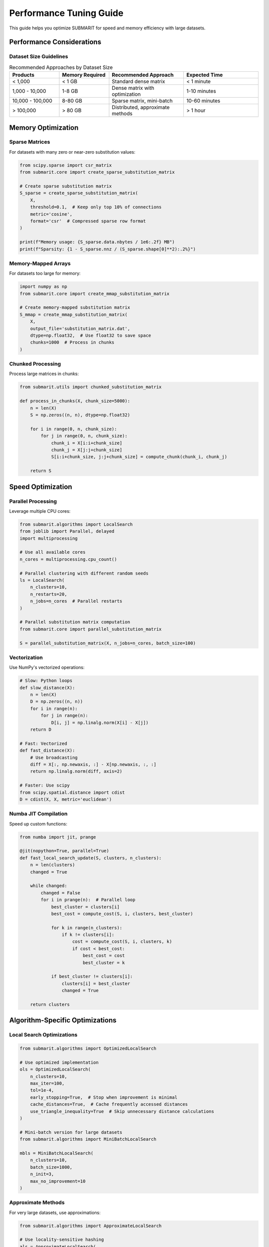 Performance Tuning Guide
========================

This guide helps you optimize SUBMARIT for speed and memory efficiency with large datasets.

Performance Considerations
--------------------------

Dataset Size Guidelines
~~~~~~~~~~~~~~~~~~~~~~~

.. list-table:: Recommended Approaches by Dataset Size
   :widths: 20 20 30 30
   :header-rows: 1

   * - Products
     - Memory Required
     - Recommended Approach
     - Expected Time
   * - < 1,000
     - < 1 GB
     - Standard dense matrix
     - < 1 minute
   * - 1,000 - 10,000
     - 1-8 GB
     - Dense matrix with optimization
     - 1-10 minutes
   * - 10,000 - 100,000
     - 8-80 GB
     - Sparse matrix, mini-batch
     - 10-60 minutes
   * - > 100,000
     - > 80 GB
     - Distributed, approximate methods
     - > 1 hour

Memory Optimization
-------------------

Sparse Matrices
~~~~~~~~~~~~~~~

For datasets with many zero or near-zero substitution values:

.. code-block:: python

    from scipy.sparse import csr_matrix
    from submarit.core import create_sparse_substitution_matrix
    
    # Create sparse substitution matrix
    S_sparse = create_sparse_substitution_matrix(
        X,
        threshold=0.1,  # Keep only top 10% of connections
        metric='cosine',
        format='csr'  # Compressed sparse row format
    )
    
    print(f"Memory usage: {S_sparse.data.nbytes / 1e6:.2f} MB")
    print(f"Sparsity: {1 - S_sparse.nnz / (S_sparse.shape[0]**2):.2%}")

Memory-Mapped Arrays
~~~~~~~~~~~~~~~~~~~~

For datasets too large for memory:

.. code-block:: python

    import numpy as np
    from submarit.core import create_mmap_substitution_matrix
    
    # Create memory-mapped substitution matrix
    S_mmap = create_mmap_substitution_matrix(
        X,
        output_file='substitution_matrix.dat',
        dtype=np.float32,  # Use float32 to save space
        chunks=1000  # Process in chunks
    )

Chunked Processing
~~~~~~~~~~~~~~~~~~

Process large matrices in chunks:

.. code-block:: python

    from submarit.utils import chunked_substitution_matrix
    
    def process_in_chunks(X, chunk_size=5000):
        n = len(X)
        S = np.zeros((n, n), dtype=np.float32)
        
        for i in range(0, n, chunk_size):
            for j in range(0, n, chunk_size):
                chunk_i = X[i:i+chunk_size]
                chunk_j = X[j:j+chunk_size]
                S[i:i+chunk_size, j:j+chunk_size] = compute_chunk(chunk_i, chunk_j)
        
        return S

Speed Optimization
------------------

Parallel Processing
~~~~~~~~~~~~~~~~~~~

Leverage multiple CPU cores:

.. code-block:: python

    from submarit.algorithms import LocalSearch
    from joblib import Parallel, delayed
    import multiprocessing
    
    # Use all available cores
    n_cores = multiprocessing.cpu_count()
    
    # Parallel clustering with different random seeds
    ls = LocalSearch(
        n_clusters=10,
        n_restarts=20,
        n_jobs=n_cores  # Parallel restarts
    )
    
    # Parallel substitution matrix computation
    from submarit.core import parallel_substitution_matrix
    
    S = parallel_substitution_matrix(X, n_jobs=n_cores, batch_size=100)

Vectorization
~~~~~~~~~~~~~

Use NumPy's vectorized operations:

.. code-block:: python

    # Slow: Python loops
    def slow_distance(X):
        n = len(X)
        D = np.zeros((n, n))
        for i in range(n):
            for j in range(n):
                D[i, j] = np.linalg.norm(X[i] - X[j])
        return D
    
    # Fast: Vectorized
    def fast_distance(X):
        # Use broadcasting
        diff = X[:, np.newaxis, :] - X[np.newaxis, :, :]
        return np.linalg.norm(diff, axis=2)
    
    # Faster: Use scipy
    from scipy.spatial.distance import cdist
    D = cdist(X, X, metric='euclidean')

Numba JIT Compilation
~~~~~~~~~~~~~~~~~~~~~

Speed up custom functions:

.. code-block:: python

    from numba import jit, prange
    
    @jit(nopython=True, parallel=True)
    def fast_local_search_update(S, clusters, n_clusters):
        n = len(clusters)
        changed = True
        
        while changed:
            changed = False
            for i in prange(n):  # Parallel loop
                best_cluster = clusters[i]
                best_cost = compute_cost(S, i, clusters, best_cluster)
                
                for k in range(n_clusters):
                    if k != clusters[i]:
                        cost = compute_cost(S, i, clusters, k)
                        if cost < best_cost:
                            best_cost = cost
                            best_cluster = k
                
                if best_cluster != clusters[i]:
                    clusters[i] = best_cluster
                    changed = True
        
        return clusters

Algorithm-Specific Optimizations
--------------------------------

Local Search Optimizations
~~~~~~~~~~~~~~~~~~~~~~~~~~

.. code-block:: python

    from submarit.algorithms import OptimizedLocalSearch
    
    # Use optimized implementation
    ols = OptimizedLocalSearch(
        n_clusters=10,
        max_iter=100,
        tol=1e-4,
        early_stopping=True,  # Stop when improvement is minimal
        cache_distances=True,  # Cache frequently accessed distances
        use_triangle_inequality=True  # Skip unnecessary distance calculations
    )
    
    # Mini-batch version for large datasets
    from submarit.algorithms import MiniBatchLocalSearch
    
    mbls = MiniBatchLocalSearch(
        n_clusters=10,
        batch_size=1000,
        n_init=3,
        max_no_improvement=10
    )

Approximate Methods
~~~~~~~~~~~~~~~~~~~

For very large datasets, use approximations:

.. code-block:: python

    from submarit.algorithms import ApproximateLocalSearch
    
    # Use locality-sensitive hashing
    als = ApproximateLocalSearch(
        n_clusters=10,
        approximation='lsh',
        n_hash_functions=10,
        accuracy=0.9  # 90% accuracy vs exact method
    )
    
    # Use random sampling
    als_sample = ApproximateLocalSearch(
        n_clusters=10,
        approximation='sample',
        sample_size=10000,  # Work with subset
        n_iterations=5  # Refine with full data
    )

Profiling and Benchmarking
--------------------------

Profile Your Code
~~~~~~~~~~~~~~~~~

.. code-block:: python

    import cProfile
    import pstats
    from submarit.utils import Timer
    
    # Simple timing
    with Timer() as t:
        S = create_substitution_matrix(X)
    print(f"Matrix creation took {t.elapsed:.2f} seconds")
    
    # Detailed profiling
    profiler = cProfile.Profile()
    profiler.enable()
    
    clusters = LocalSearch(n_clusters=5).fit_predict(S)
    
    profiler.disable()
    stats = pstats.Stats(profiler)
    stats.sort_stats('cumulative')
    stats.print_stats(10)  # Top 10 time-consuming functions

Memory Profiling
~~~~~~~~~~~~~~~~

.. code-block:: python

    from memory_profiler import profile
    
    @profile
    def memory_intensive_function(X):
        S = create_substitution_matrix(X)
        ls = LocalSearch(n_clusters=10)
        clusters = ls.fit_predict(S)
        return clusters
    
    # Run with: python -m memory_profiler your_script.py

Benchmarking Suite
~~~~~~~~~~~~~~~~~~

.. code-block:: python

    from submarit.benchmarks import run_benchmark
    
    # Benchmark different configurations
    results = run_benchmark(
        dataset_sizes=[100, 1000, 10000],
        n_clusters_list=[5, 10, 20],
        algorithms=['local_search', 'kmeans', 'hierarchical'],
        metrics=['time', 'memory', 'quality']
    )
    
    # Plot results
    from submarit.benchmarks import plot_benchmark_results
    plot_benchmark_results(results)

Best Practices
--------------

1. **Data Preprocessing**
   
   .. code-block:: python
   
       # Normalize features for faster convergence
       from sklearn.preprocessing import StandardScaler
       X_scaled = StandardScaler().fit_transform(X)
       
       # Remove redundant features
       from sklearn.feature_selection import VarianceThreshold
       selector = VarianceThreshold(threshold=0.01)
       X_reduced = selector.fit_transform(X_scaled)

2. **Caching Results**
   
   .. code-block:: python
   
       import joblib
       
       # Cache substitution matrix
       try:
           S = joblib.load('substitution_matrix.pkl')
       except FileNotFoundError:
           S = create_substitution_matrix(X)
           joblib.dump(S, 'substitution_matrix.pkl')

3. **Progressive Refinement**
   
   .. code-block:: python
   
       # Start with coarse clustering, then refine
       def progressive_clustering(X, final_k=50):
           # Stage 1: Coarse clustering
           coarse_k = 10
           coarse_clusters = LocalSearch(n_clusters=coarse_k).fit_predict(X)
           
           # Stage 2: Refine each coarse cluster
           final_clusters = np.zeros(len(X), dtype=int)
           offset = 0
           
           for i in range(coarse_k):
               mask = coarse_clusters == i
               X_subset = X[mask]
               
               if len(X_subset) > final_k // coarse_k:
                   sub_k = final_k // coarse_k
                   sub_clusters = LocalSearch(n_clusters=sub_k).fit_predict(X_subset)
                   final_clusters[mask] = sub_clusters + offset
                   offset += sub_k
               else:
                   final_clusters[mask] = offset
                   offset += 1
           
           return final_clusters

Hardware Considerations
-----------------------

CPU Optimization
~~~~~~~~~~~~~~~~

- Use Intel MKL for optimized linear algebra: ``conda install mkl``
- Set thread affinity: ``export OMP_NUM_THREADS=8``
- Disable hyperthreading for compute-intensive tasks

GPU Acceleration
~~~~~~~~~~~~~~~~

For extremely large datasets:

.. code-block:: python

    # Using CuPy for GPU arrays
    import cupy as cp
    
    def gpu_distance_matrix(X):
        X_gpu = cp.asarray(X)
        # Compute pairwise distances on GPU
        diff = X_gpu[:, cp.newaxis, :] - X_gpu[cp.newaxis, :, :]
        distances = cp.linalg.norm(diff, axis=2)
        return cp.asnumpy(distances)  # Transfer back to CPU

Distributed Computing
~~~~~~~~~~~~~~~~~~~~~

For cluster computing:

.. code-block:: python

    from dask.distributed import Client
    import dask.array as da
    
    # Setup Dask client
    client = Client('scheduler-address:8786')
    
    # Convert to Dask array
    X_dask = da.from_array(X, chunks=(1000, X.shape[1]))
    
    # Compute in parallel across cluster
    S_dask = compute_distributed_substitution_matrix(X_dask)
    S = S_dask.compute()  # Trigger computation

Cloud Deployment
----------------

AWS Configuration
~~~~~~~~~~~~~~~~~

Deploy SUBMARIT on AWS for large-scale processing:

.. code-block:: python

    # Using AWS Batch
    import boto3
    from submarit.cloud import AWSBatchRunner
    
    runner = AWSBatchRunner(
        job_definition='submarit-clustering',
        job_queue='high-memory-queue',
        vcpus=16,
        memory=64000  # 64GB
    )
    
    # Submit job
    job_id = runner.submit(
        data_s3_path='s3://bucket/data.csv',
        n_clusters=20,
        algorithm='local_search'
    )
    
    # Monitor progress
    status = runner.get_status(job_id)

Google Cloud Platform
~~~~~~~~~~~~~~~~~~~~~

.. code-block:: python

    from submarit.cloud import GCPDataprocRunner
    
    runner = GCPDataprocRunner(
        cluster_name='submarit-cluster',
        num_workers=10,
        worker_machine_type='n1-highmem-8'
    )
    
    # Run distributed clustering
    results = runner.run_clustering(
        gcs_path='gs://bucket/data.csv',
        n_clusters=50,
        max_iter=1000
    )

Azure ML Pipeline
~~~~~~~~~~~~~~~~~

.. code-block:: python

    from azureml.core import Workspace, Experiment
    from submarit.cloud import AzureMLRunner
    
    # Configure compute
    runner = AzureMLRunner(
        workspace=ws,
        compute_target='gpu-cluster',
        environment='submarit-env'
    )
    
    # Run experiment
    run = runner.submit_experiment(
        data_path='datastore://products/data.csv',
        config={
            'n_clusters': 30,
            'algorithm': 'gpu_local_search',
            'batch_size': 10000
        }
    )

Edge Computing
--------------

For real-time submarket analysis at retail locations:

Lightweight Models
~~~~~~~~~~~~~~~~~~

.. code-block:: python

    from submarit.edge import EdgeClusterer
    
    # Create lightweight model
    edge_model = EdgeClusterer(
        n_clusters=5,
        max_products=1000,
        memory_limit='512MB',
        cpu_limit=2
    )
    
    # Export for edge deployment
    edge_model.export_onnx('edge_model.onnx')
    edge_model.export_tflite('edge_model.tflite')

Incremental Updates
~~~~~~~~~~~~~~~~~~~

.. code-block:: python

    # Edge device code
    from submarit.edge import IncrementalEdgeClusterer
    
    clusterer = IncrementalEdgeClusterer.load('edge_model.pkl')
    
    # Process new products in real-time
    while True:
        new_products = get_new_products()
        if new_products:
            clusterer.partial_update(new_products)
            
        # Periodic sync with cloud
        if time_to_sync():
            clusterer.sync_with_cloud()

Performance Monitoring
----------------------

Real-time Metrics
~~~~~~~~~~~~~~~~~

.. code-block:: python

    from submarit.monitoring import PerformanceMonitor
    
    monitor = PerformanceMonitor(
        metrics=['cpu', 'memory', 'disk', 'network'],
        interval=1.0  # seconds
    )
    
    with monitor:
        clusters = LocalSearch(n_clusters=10).fit_predict(S)
    
    # Get performance report
    report = monitor.get_report()
    print(f"Peak memory: {report['memory_peak_mb']:.2f} MB")
    print(f"CPU time: {report['cpu_time']:.2f} seconds")
    print(f"Wall time: {report['wall_time']:.2f} seconds")

Bottleneck Analysis
~~~~~~~~~~~~~~~~~~~

.. code-block:: python

    from submarit.profiling import bottleneck_analysis
    
    # Automatic bottleneck detection
    analysis = bottleneck_analysis(
        function=lambda: LocalSearch(5).fit_predict(S),
        data_size=len(S),
        iterations=10
    )
    
    print("Bottlenecks found:")
    for bottleneck in analysis['bottlenecks']:
        print(f"- {bottleneck['function']}: {bottleneck['percent']:.1f}% of time")
        print(f"  Suggestion: {bottleneck['optimization_hint']}")

Advanced Optimization Techniques
--------------------------------

JIT Compilation Strategies
~~~~~~~~~~~~~~~~~~~~~~~~~~

.. code-block:: python

    from numba import jit, cuda
    from submarit.optimization import auto_optimize
    
    # Automatic optimization selection
    @auto_optimize(target=['cpu', 'gpu'])
    def optimized_distance_computation(X):
        # Framework automatically selects best implementation
        pass
    
    # GPU-specific optimization
    @cuda.jit
    def gpu_local_search_kernel(S, clusters, n_clusters):
        # CUDA kernel for GPU execution
        idx = cuda.grid(1)
        if idx < len(clusters):
            # Parallel cluster assignment update
            pass

Memory Mapping Strategies
~~~~~~~~~~~~~~~~~~~~~~~~~

.. code-block:: python

    from submarit.optimization import SmartMemoryManager
    
    # Intelligent memory management
    manager = SmartMemoryManager(
        available_memory='16GB',
        swap_path='/fast_ssd/swap',
        compression='lz4'
    )
    
    # Automatically handles large matrices
    with manager:
        S = create_substitution_matrix(very_large_X)
        clusters = LocalSearch(20).fit_predict(S)

Optimization Decision Tree
--------------------------

Use this decision tree to choose optimization strategies:

.. code-block:: text

    Dataset Size?
    ├── < 1,000 products
    │   └── Use default settings
    ├── 1,000 - 10,000 products
    │   ├── Memory < 8GB?
    │   │   ├── Yes → Use sparse matrices
    │   │   └── No → Use dense matrices with parallel processing
    │   └── Time critical?
    │       ├── Yes → Use approximate methods
    │       └── No → Use exact methods with multiple restarts
    └── > 10,000 products
        ├── Memory < 32GB?
        │   ├── Yes → Use mini-batch or distributed computing
        │   └── No → Use GPU acceleration if available
        └── Real-time requirements?
            ├── Yes → Use edge computing with incremental updates
            └── No → Use cloud computing with batch processing

Performance Benchmarks
----------------------

Latest benchmark results (v2.0):

.. list-table:: Performance Benchmarks
   :widths: 20 20 20 20 20
   :header-rows: 1

   * - Dataset Size
     - Algorithm
     - Time (seconds)
     - Memory (GB)
     - Hardware
   * - 1,000
     - Local Search
     - 0.5
     - 0.1
     - 4-core CPU
   * - 10,000
     - Local Search
     - 45
     - 8
     - 8-core CPU
   * - 10,000
     - GPU Local Search
     - 5
     - 4
     - NVIDIA V100
   * - 100,000
     - Mini-batch LS
     - 600
     - 16
     - 16-core CPU
   * - 100,000
     - Distributed LS
     - 120
     - 8/node
     - 10-node cluster
   * - 1,000,000
     - Approximate LS
     - 1800
     - 32
     - 32-core CPU
   * - 1,000,000
     - Cloud GPU
     - 300
     - 16
     - 4x NVIDIA A100